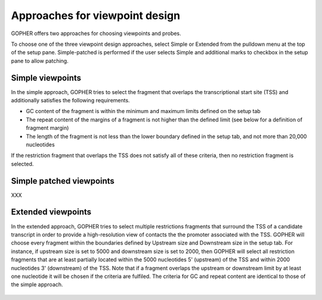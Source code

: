 Approaches for viewpoint design
===============================

GOPHER offers two approaches for choosing viewpoints and probes.

To choose one of the three viewpoint design approaches, select Simple or Extended from the pulldown menu at the top of the setup pane.
Simple-patched is performed if the user selects Simple and additional marks to checkbox in the setup pane to allow patching.

Simple viewpoints
~~~~~~~~~~~~~~~~~
In the simple approach, GOPHER tries to select the fragment that
overlaps the transcriptional start site (TSS) and additionally
satisfies the following requirements.

* GC content of the fragment is within the minimum and maximum limits defined on the setup tab
* The repeat content of the margins of a fragment is not higher than the defined limit (see below for a definition of fragment margin)
* The length of the fragment is not less than the lower boundary defined in the setup tab, and not more than 20,000 nucleotides


If the restriction fragment that overlaps the TSS does not satisfy all of these criteria, then no restriction fragment is selected.

 .. figure:: img/simple_approach.png
    :scale: 70 %
    :alt: Simple approach

Simple patched viewpoints
~~~~~~~~~~~~~~~~~~~~~~~~~

XXX

Extended viewpoints
~~~~~~~~~~~~~~~~~~~

In the extended approach, GOPHER tries to select multiple restrictions fragments that surround the TSS of a candidate transcript in order to provide a high-resolution view of contacts the the promoter associated with the TSS.
GOPHER will choose every fragment within the boundaries defined by Upstream size and Downstream size in the setup tab. For instance, if upstream size is set to 5000 and downstream size is set to 2000, then GOPHER will select all restriction fragments that are at least partially located within the 5000 nucleotides 5' (upstream) of the TSS and within 2000 nucleotides 3' (downstream) of the TSS. Note that if a fragment overlaps the upstream or downstream limit by at least one nucleotide it will be chosen if the criteria are fulfiled. The criteria for GC and repeat content are identical to those of the simple approach.

 .. figure:: img/extended_approach.png
    :scale: 70 %
    :alt: Extended approach

